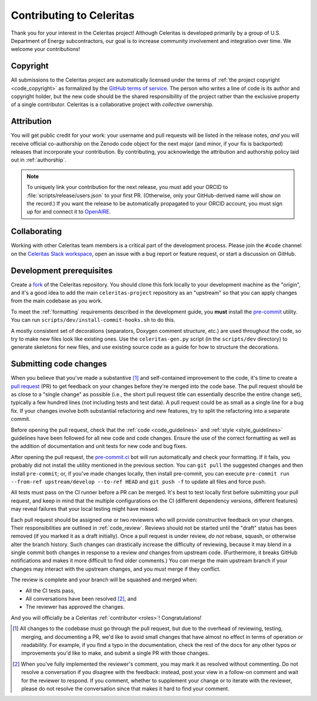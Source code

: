 .. Copyright Celeritas contributors: see top-level COPYRIGHT file for details
.. SPDX-License-Identifier: CC-BY-4.0

.. only:: github

   You may be viewing this document through GitHub's native viewer. if so, the
   links below may not work; please visit this page on the documentation web
   site:

   https://celeritas-project.github.io/celeritas/user/development/contributing.html


.. _contributing:

Contributing to Celeritas
=========================

Thank you for your interest in the Celeritas project! Although Celeritas is
developed primarily by a group of U.S. Department of Energy subcontractors, our
goal is to increase community involvement and integration over time. We welcome
your contributions!


Copyright
---------

All submissions to the Celeritas project are automatically licensed under the
terms of :ref:`the project copyright <code_copyright>` as formalized by the
`GitHub terms of service`_.
The person who writes a line of code is its author and copyright holder, but
the new code should be the shared responsibility of the project rather than the
exclusive property of a single contributor.
Celeritas is a collaborative project with *collective* ownership.

.. _GitHub terms of service: https://docs.github.com/en/github/site-policy/github-terms-of-service#6-contributions-under-repository-license


Attribution
-----------

You will get public credit for your work: your username and pull requests will
be listed in the release notes, *and* you will receive official co-authorship on
the Zenodo code object for the next major (and minor, if your fix is
backported) releases that incorporate your contribution. By contributing, you
acknowledge the attribution and authorship policy laid out in :ref:`authorship`.

.. note:: To uniquely link your contribution for the next release, you must add
   your ORCID to :file:`scripts/release/users.json` to your first PR.
   (Otherwise, only your GitHub-derived name will show on the record.) If you
   want the release to be automatically propagated to your ORCID account, you
   must sign up for and connect it to OpenAIRE_.

.. _OpenAIRE: https://www.openaire.eu/openaire-explore-integration-with-the-orcid-search-and-link-wizard


Collaborating
-------------

Working with other Celeritas team members is a critical part of the development
process. Please join the ``#code`` channel on the `Celeritas Slack workspace`_,
open an issue with a bug report or feature request, or start a discussion on
GitHub.

.. _Celeritas Slack workspace: https://celeritasproject.slack.com/


Development prerequisites
-------------------------

Create a fork_ of the Celeritas repository. You should clone this fork locally
to your development machine as the "origin", and it's a good idea to add the
main ``celeritas-project`` repository as an "upstream" so that you can apply
changes from the main codebase as you work.

To meet the :ref:`formatting` requirements described in the development guide,
you **must** install the `pre-commit`_ utility. You can run ``scripts/dev/install-commit-hooks.sh`` to do this.

A mostly consistent set of decorations (separators, Doxygen comment structure,
etc.) are used throughout the code, so try to make new files look like existing
ones. Use the ``celeritas-gen.py`` script (in the ``scripts/dev`` directory) to
generate skeletons for new files, and use existing source code as a guide for
how to structure the decorations.

.. _fork: https://docs.github.com/en/pull-requests/collaborating-with-pull-requests/working-with-forks/about-forks
.. _pre-commit: https://pre-commit.com


Submitting code changes
-----------------------

When you believe that you've made a substantive [#subst]_ and self-contained
improvement to the code, it's time to create a `pull request`_ (PR) to get
feedback on your changes before they're merged into the code base. The pull
request should be as close to a "single change" as possible (i.e., the short
pull request title can essentially describe the entire change set), typically
a few hundred lines (not including tests and test data). A pull request could
be as small as a single line for a bug fix. If your changes involve both
substantial refactoring and new features, try to split the refactoring into a
separate commit.

Before opening the pull request, check that the :ref:`code <code_guidelines>`
and :ref:`style <style_guidelines>` guidelines have been followed for all new
code and code changes.  Ensure the use of the correct formatting as well as the
addition of documentation and unit tests for new code and bug fixes.

After opening the pull request, the `pre-commit.ci`_ bot will run automatically
and check your formatting. If it fails, you probably did not install the
utility mentioned in the previous section. You can ``git pull`` the suggested
changes and then install ``pre-commit``; or, if you've made changes locally,
then install pre-commit, you can execute ``pre-commit run --from-ref
upstream/develop --to-ref HEAD`` and ``git push -f`` to update all files and
force push.

All tests must pass on the CI runner before a PR can be merged. It's best to
test locally first before submitting your pull
request, and keep in mind that the multiple configurations on the CI (different
dependency versions, different features) may reveal failures that your local
testing might have missed.

Each pull request should be assigned one or two reviewers who will provide
constructive feedback on your changes. Their responsibilities are outlined in
:ref:`code_review`.
Reviews should not be started until the "draft" status has been removed (if you
marked it as a draft initially). Once a pull request is under review, *do not*
rebase, squash, or otherwise alter the branch history. Such changes can
drastically increase the difficulty of reviewing, because it may blend in a
single commit both changes in response to a review *and* changes from upstream
code. (Furthermore, it breaks GitHub notifications and makes it more difficult
to find older comments.)  You *can* merge the main upstream branch if
your changes may interact with the upstream changes, and you *must* merge if
they conflict.

The review is complete and your branch will be squashed and merged when:

- All the CI tests pass,
- All conversations have been resolved [#resol]_, and
- The reviewer has approved the changes.

And you will officially be a Celeritas :ref:`contributor <roles>`!
Congratulations!

.. [#subst] All changes to the codebase must go through the pull request, but
   due to
   the overhead of reviewing, testing, merging, and documenting a PR, we'd like
   to avoid small changes that have almost no effect in terms of operation or
   readability. For example, if you find a typo in the documentation, check the
   rest of the docs for any other typos or improvements you'd like to make, and
   submit a single PR with those changes.

.. [#resol] When you've fully implemented the reviewer's comment, you may mark
   it as resolved without commenting.  Do not resolve a conversation if you
   disagree with the feedback: instead, post your view in a follow-on comment and
   wait for the reviewer to respond. If you comment, whether to supplement your
   change or to iterate with the reviewer, please do not resolve the
   conversation since that makes it hard to find your comment.

.. _pull request: https://docs.github.com/en/pull-requests/collaborating-with-pull-requests/proposing-changes-to-your-work-with-pull-requests/about-pull-requests
.. _pre-commit.ci: https://pre-commit.ci
